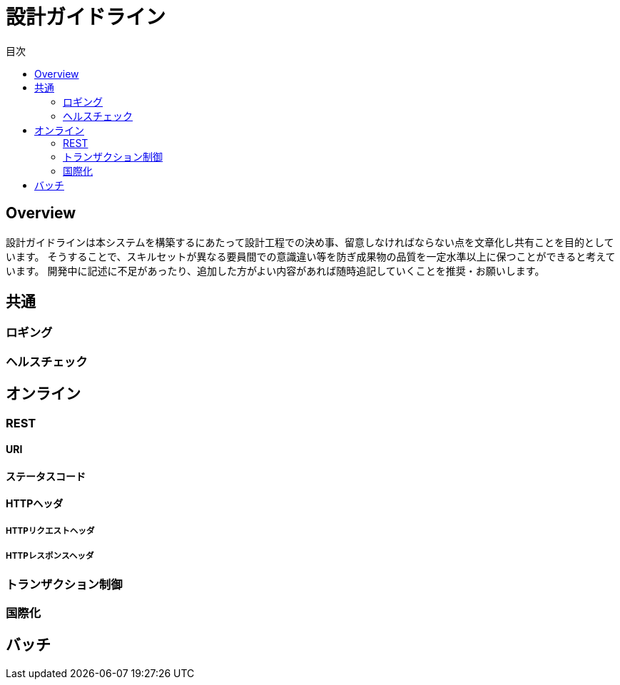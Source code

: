 = 設計ガイドライン
:toc: left
:toclevel: 2
:toc-title: 目次
:figure-caption: 図
:table-caption: 表
:imagesdir: images
:homepage: https://traningmanagementsystem.github.io/devlog/


== Overview
設計ガイドラインは本システムを構築するにあたって設計工程での決め事、留意しなければならない点を文章化し共有ことを目的としています。
そうすることで、スキルセットが異なる要員間での意識違い等を防ぎ成果物の品質を一定水準以上に保つことができると考えています。
開発中に記述に不足があったり、追加した方がよい内容があれば随時追記していくことを推奨・お願いします。

== 共通

=== ロギング

=== ヘルスチェック


== オンライン

=== REST

==== URI

==== ステータスコード

==== HTTPヘッダ

===== HTTPリクエストヘッダ

===== HTTPレスポンスヘッダ

=== トランザクション制御

=== 国際化



== バッチ